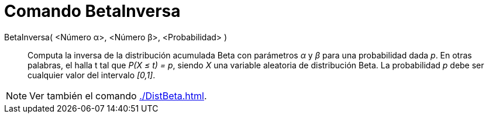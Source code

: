 = Comando BetaInversa
:page-en: commands/InverseBeta
ifdef::env-github[:imagesdir: /es/modules/ROOT/assets/images]

BetaInversa( <Número α>, <Número β>, <Probabilidad> )::
  Computa la inversa de la distribución acumulada Beta con parámetros _α_ y _β_ para una probabilidad dada _p_.
  En otras palabras, el halla t tal que _P(X ≤ t) = p_, siendo _X_ una variable aleatoria de distribución Beta. 
  La probabilidad _p_ debe ser cualquier valor del intervalo _[0,1]_.
 
[NOTE]
====
Ver también el comando xref:./DistBeta.adoc[].
====
